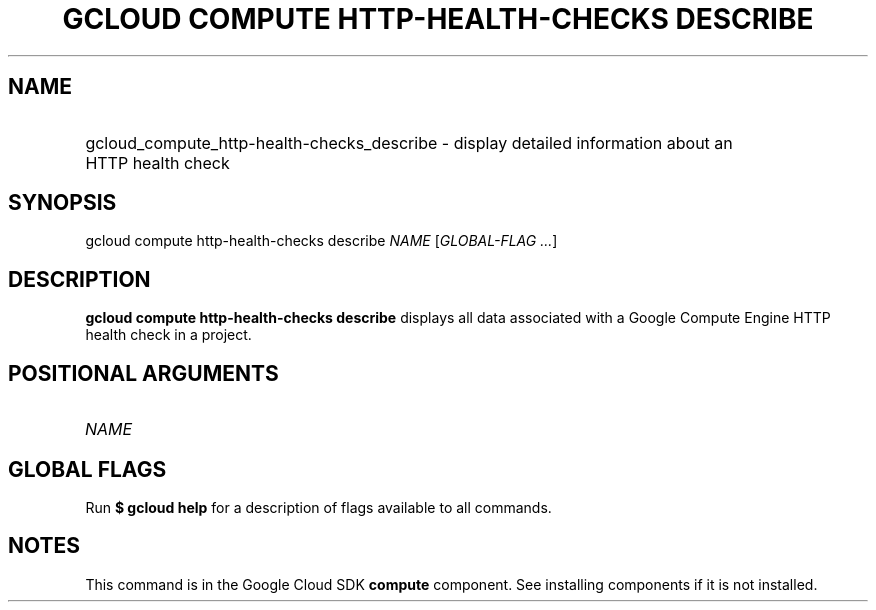 .TH "GCLOUD COMPUTE HTTP-HEALTH-CHECKS DESCRIBE" "1" "" "" ""
.ie \n(.g .ds Aq \(aq
.el       .ds Aq '
.nh
.ad l
.SH "NAME"
.HP
gcloud_compute_http-health-checks_describe \- display detailed information about an HTTP health check
.SH "SYNOPSIS"
.sp
gcloud compute http\-health\-checks describe \fINAME\fR [\fIGLOBAL\-FLAG \&...\fR]
.SH "DESCRIPTION"
.sp
\fBgcloud compute http\-health\-checks describe\fR displays all data associated with a Google Compute Engine HTTP health check in a project\&.
.SH "POSITIONAL ARGUMENTS"
.HP
\fINAME\fR
.RE
.SH "GLOBAL FLAGS"
.sp
Run \fB$ \fR\fBgcloud\fR\fB help\fR for a description of flags available to all commands\&.
.SH "NOTES"
.sp
This command is in the Google Cloud SDK \fBcompute\fR component\&. See installing components if it is not installed\&.
